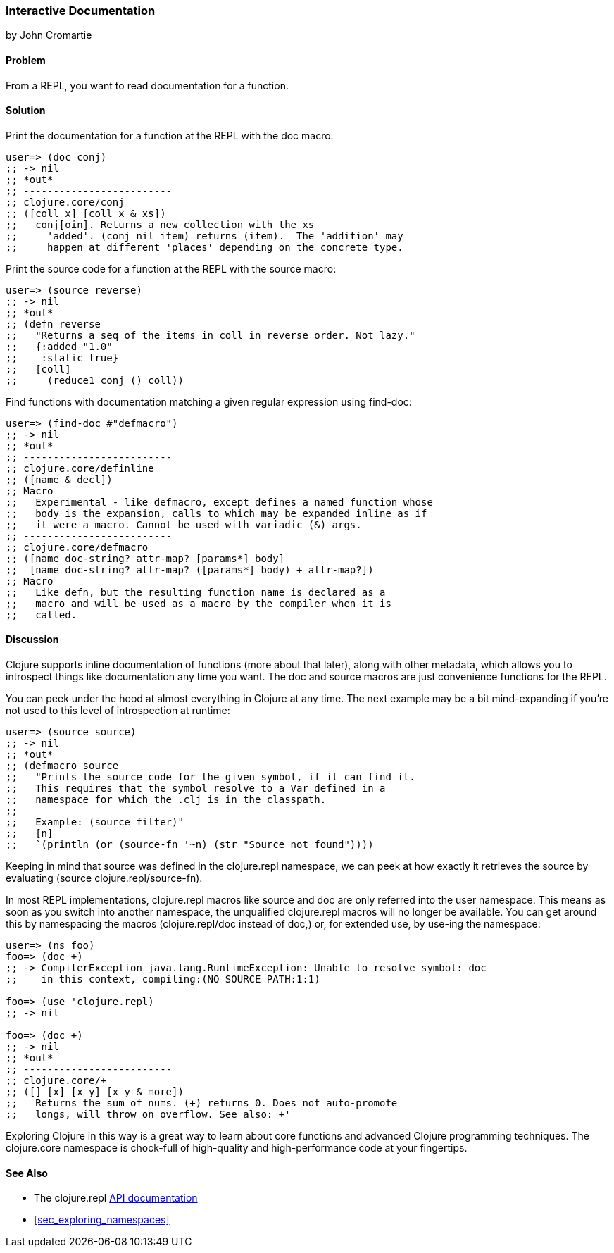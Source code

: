 [[sec_interactive_docs]]
=== Interactive Documentation
[role="byline"]
by John Cromartie

==== Problem

From a REPL, you want to read documentation for a function.((("REPL (read-eval-print loop)", "interactive documentation")))(((interactive documentation)))((("documentation, interactive")))((("development ecosystem", "interactive documentation")))(((doc macro)))(((macros, doc)))

==== Solution

Print the documentation for a function at the REPL with the +doc+ macro:

[source,clojure]
----
user=> (doc conj)
;; -> nil
;; *out*
;; -------------------------
;; clojure.core/conj
;; ([coll x] [coll x & xs])
;;   conj[oin]. Returns a new collection with the xs
;;     'added'. (conj nil item) returns (item).  The 'addition' may
;;     happen at different 'places' depending on the concrete type.
----

Print the source code for a function at the REPL with the +source+ macro:

[source,clojure]
----
user=> (source reverse)
;; -> nil
;; *out*
;; (defn reverse
;;   "Returns a seq of the items in coll in reverse order. Not lazy."
;;   {:added "1.0"
;;    :static true}
;;   [coll]
;;     (reduce1 conj () coll))
----

Find functions with documentation matching a given regular expression using +find-doc+:

[source,clojure]
----
user=> (find-doc #"defmacro")
;; -> nil
;; *out*
;; -------------------------
;; clojure.core/definline
;; ([name & decl])
;; Macro
;;   Experimental - like defmacro, except defines a named function whose
;;   body is the expansion, calls to which may be expanded inline as if
;;   it were a macro. Cannot be used with variadic (&) args.
;; -------------------------
;; clojure.core/defmacro
;; ([name doc-string? attr-map? [params*] body]
;;  [name doc-string? attr-map? ([params*] body) + attr-map?])
;; Macro
;;   Like defn, but the resulting function name is declared as a
;;   macro and will be used as a macro by the compiler when it is
;;   called.
----

==== Discussion

Clojure supports inline documentation of functions (more about that
later), along with other metadata, which allows you to introspect
things like documentation any time you want. The +doc+ and +source+
macros are just convenience functions for the REPL.(((inline documentation)))(((metadata)))(((source macro)))(((macros, source)))

You can peek under the hood at almost everything in Clojure at any
time. The next example may be a bit mind-expanding if you're not used
to this level of introspection at runtime:

[source,clojure]
----
user=> (source source)
;; -> nil
;; *out*
;; (defmacro source
;;   "Prints the source code for the given symbol, if it can find it.
;;   This requires that the symbol resolve to a Var defined in a
;;   namespace for which the .clj is in the classpath.
;; 
;;   Example: (source filter)"
;;   [n]
;;   `(println (or (source-fn '~n) (str "Source not found"))))
----

Keeping in mind that +source+ was defined in the +clojure.repl+
namespace, we can peek at how exactly it retrieves the source by
evaluating +(source clojure.repl/source-fn)+.

In most REPL implementations, +clojure.repl+ macros like +source+ and +doc+ are
only referred into the +user+ namespace. This means as soon as you switch into
another namespace, the unqualified +clojure.repl+ macros will no longer be
available.  You can get around this by namespacing the macros
(+clojure.repl/doc+ instead of +doc+,) or, for extended use, by pass:[<literal>use</literal>]-ing the
namespace:

[source,clojure]
----
user=> (ns foo)
foo=> (doc +)
;; -> CompilerException java.lang.RuntimeException: Unable to resolve symbol: doc 
;;    in this context, compiling:(NO_SOURCE_PATH:1:1)

foo=> (use 'clojure.repl)
;; -> nil

foo=> (doc +)
;; -> nil
;; *out*
;; -------------------------
;; clojure.core/+
;; ([] [x] [x y] [x y & more])
;;   Returns the sum of nums. (+) returns 0. Does not auto-promote
;;   longs, will throw on overflow. See also: +'
----

Exploring Clojure in this way is a great way to learn about core
functions and advanced Clojure programming techniques. The
+clojure.core+ namespace is chock-full of high-quality and
high-performance code at your fingertips.

==== See Also

* The +clojure.repl+ http://bit.ly/clj-repl-doc[API documentation]
* <<sec_exploring_namespaces>>
